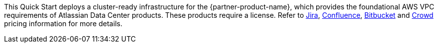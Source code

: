 // Include details about the license and how they can sign up. If no license is required, clarify that.

//These two paragraphs provide an example of the details you can provide. Provide links as appropriate.

This Quick Start deploys a cluster-ready infrastructure for the {partner-product-name}, which provides the foundational AWS VPC requirements of Atlassian Data Center products. These products require a license. Refer to https://www.atlassian.com/software/jira/pricing?tab=self-managed[Jira], https://www.atlassian.com/software/confluence/pricing?tab=self-managed[Confluence], https://www.atlassian.com/software/bitbucket/pricing?tab=self-managed[Bitbucket] and https://www.atlassian.com/software/crowd/pricing?tab=self-managed[Crowd] pricing information for more details. 


//Example content below:

// _<license information>This Quick Start requires a license for {partner-product-name}. To use the Quick Start in your production environment, sign up for a license at <link>. When you launch the Quick Start, place the license key in an S3 bucket and specify its location._

// _If you don’t have a license, the Quick Start deploys with a trial license. The trial license gives you <n> days of free usage in a non-production environment. After this time, you can upgrade to a production license by following the instructions at <link>._

// Or, if the deployment uses an AMI, update this paragraph. If it doesn’t, remove the paragraph.
// _<AMI information>The Quick Start requires a subscription to the Amazon Machine Image (AMI) for {partner-product-name}, which is available from https://aws.amazon.com/marketplace/[AWS Marketplace]. Additional pricing, terms, and conditions may apply. For instructions, see link:#step-2.-subscribe-to-the-software-ami[step 2] in the deployment section._
